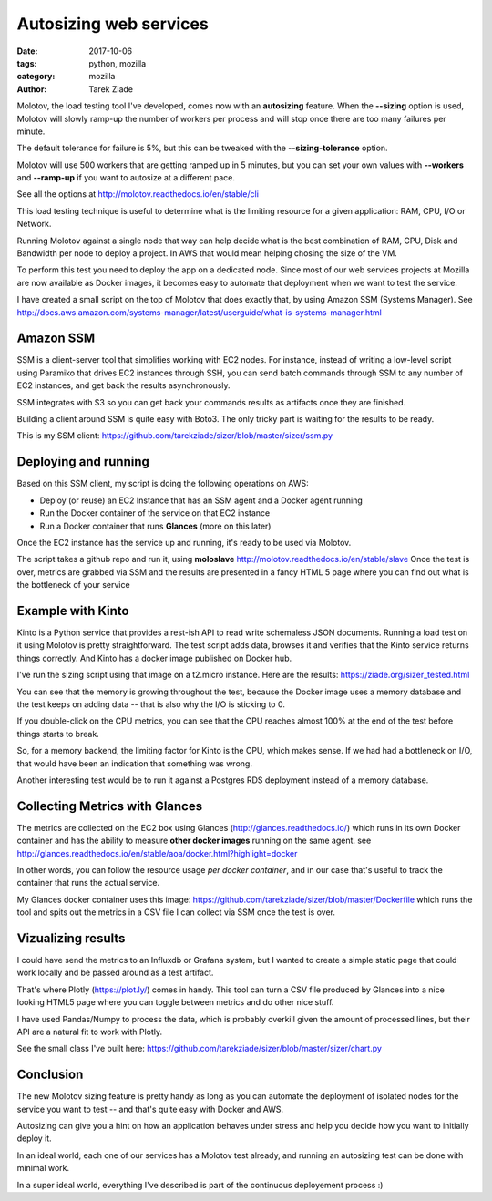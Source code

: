Autosizing web services
#######################

:date: 2017-10-06
:tags: python, mozilla
:category: mozilla
:author: Tarek Ziade


Molotov, the load testing tool I've developed, comes now with an **autosizing**
feature. When the **--sizing** option is used, Molotov will slowly ramp-up the
number of workers per process and will stop once there are too many failures
per minute.

The default tolerance for failure is 5%, but this can be tweaked with the
**--sizing-tolerance** option.

Molotov will use 500 workers that are getting ramped up in 5 minutes, but you
can set your own values with **--workers** and **--ramp-up** if you want to
autosize at a different pace.

See all the options at http://molotov.readthedocs.io/en/stable/cli

This load testing technique is useful to determine what is the limiting
resource for a given application: RAM, CPU, I/O or Network.

Running Molotov against a single node that way can help decide what is the best
combination of RAM, CPU, Disk and Bandwidth per node to deploy a project. In
AWS that would mean helping chosing the size of the VM.

To perform this test you need to deploy the app on a dedicated node. Since most
of our web services projects at Mozilla are now available as Docker images, it
becomes easy to automate that deployment when we want to test the service.

I have created a small script on the top of Molotov that does exactly that, by
using Amazon SSM (Systems Manager). See
http://docs.aws.amazon.com/systems-manager/latest/userguide/what-is-systems-manager.html

Amazon SSM
----------

SSM is a client-server tool that simplifies working with EC2 nodes. For
instance, instead of writing a low-level script using Paramiko that drives EC2
instances through SSH, you can send batch commands through SSM to any number of
EC2 instances, and get back the results asynchronously.

SSM integrates with S3 so you can get back your commands results as artifacts
once they are finished.

Building a client around SSM is quite easy with Boto3. The only tricky part is
waiting for the results to be ready.

This is my SSM client:
https://github.com/tarekziade/sizer/blob/master/sizer/ssm.py


Deploying and running
---------------------


Based on this SSM client, my script is doing the following operations on AWS:

- Deploy (or reuse) an EC2 Instance that has an SSM agent and a Docker agent
  running
- Run the Docker container of the service on that EC2 instance
- Run a Docker container that runs **Glances** (more on this later)

Once the EC2 instance has the service up and running, it's ready to be used via
Molotov.

The script takes a github repo and run it, using **moloslave**
http://molotov.readthedocs.io/en/stable/slave Once the test is over, metrics
are grabbed via SSM and the results are presented in a fancy HTML 5 page where
you can find out what is the bottleneck of your service

Example with Kinto
------------------

Kinto is a Python service that provides a rest-ish API to read write schemaless
JSON documents. Running a load test on it using Molotov is pretty
straightforward. The test script adds data, browses it and verifies that the
Kinto service returns things correctly. And Kinto has a docker image published
on Docker hub.

I've run the sizing script using that image on a t2.micro instance. Here are
the results: https://ziade.org/sizer_tested.html

You can see that the memory is growing throughout the test, because the Docker
image uses a memory database and the test keeps on adding data -- that is also
why the I/O is sticking to 0.

If you double-click on the CPU metrics, you can see that the CPU reaches almost
100% at the end of the test before things starts to break.

So, for a memory backend, the limiting factor for Kinto is the CPU, which makes
sense. If we had had a bottleneck on I/O, that would have been an indication
that something was wrong.

Another interesting test would be to run it against a Postgres RDS deployment
instead of a memory database.

Collecting Metrics with Glances
-------------------------------

The metrics are collected on the EC2 box using Glances
(http://glances.readthedocs.io/) which runs in its own Docker container and has
the ability to measure **other docker images** running on the same agent. see
http://glances.readthedocs.io/en/stable/aoa/docker.html?highlight=docker

In other words, you can follow the resource usage *per docker container*, and
in our case that's useful to track the container that runs the actual service.

My Glances docker container uses this image:
https://github.com/tarekziade/sizer/blob/master/Dockerfile which runs the tool
and spits out the metrics in a CSV file I can collect via SSM once the test is
over.


Vizualizing results
-------------------

I could have send the metrics to an Influxdb or Grafana system, but I wanted to
create a simple static page that could work locally and be passed around as a
test artifact.

That's where Plotly (https://plot.ly/) comes in handy. This tool can turn a CSV
file produced by Glances into a nice looking HTML5 page where you can toggle
between metrics and do other nice stuff.

I have used Pandas/Numpy to process the data, which is probably overkill given
the amount of processed lines, but their API are a natural fit to work with
Plotly.

See the small class I've built here:
https://github.com/tarekziade/sizer/blob/master/sizer/chart.py


Conclusion
----------

The new Molotov sizing feature is pretty handy as long as you can automate the
deployment of isolated nodes for the service you want to test -- and that's
quite easy with Docker and AWS.

Autosizing can give you a hint on how an application behaves under stress and
help you decide how you want to initially deploy it.

In an ideal world, each one of our services has a Molotov test already, and
running an autosizing test can be done with minimal work.

In a super ideal world, everything I've described is part of the continuous
deployement process :)



